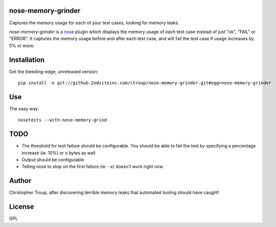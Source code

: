 nose-memory-grinder
===================

Captures the memory usage for each of your test cases, looking for memory
leaks.

`nose-memory-grinder` is a nose_ plugin which displays the memory usage of
each test case instead of just "ok", "FAIL" or "ERROR". It captures the memory 
usage before and after each test case, and will fail the test case if usage 
increases by 5% or more.

.. _nose: https://nose.readthedocs.org/en/latest/

Installation
============

Get the bleeding-edge, unreleased version::

  pip install -e git://github.2ndsiteinc.com/ctroup/nose-memory-grinder.git#egg=nose-memory-grinder

Use
===

The easy way::

  nosetests --with-nose-memory-grind

TODO
====

- The threshold for test failure should be configurable. You should be able to
  fail the test by specifying a percentage increase (ie: 10%) or ``x`` bytes
  as well

- Output should be configurable

- Telling nose to stop on the first failure (ie: ``-x``) doesn't work right now.

Author
======

Christopher Troup, after discovering terrible memory leaks that automated tooling should have caught!

License
=======

GPL